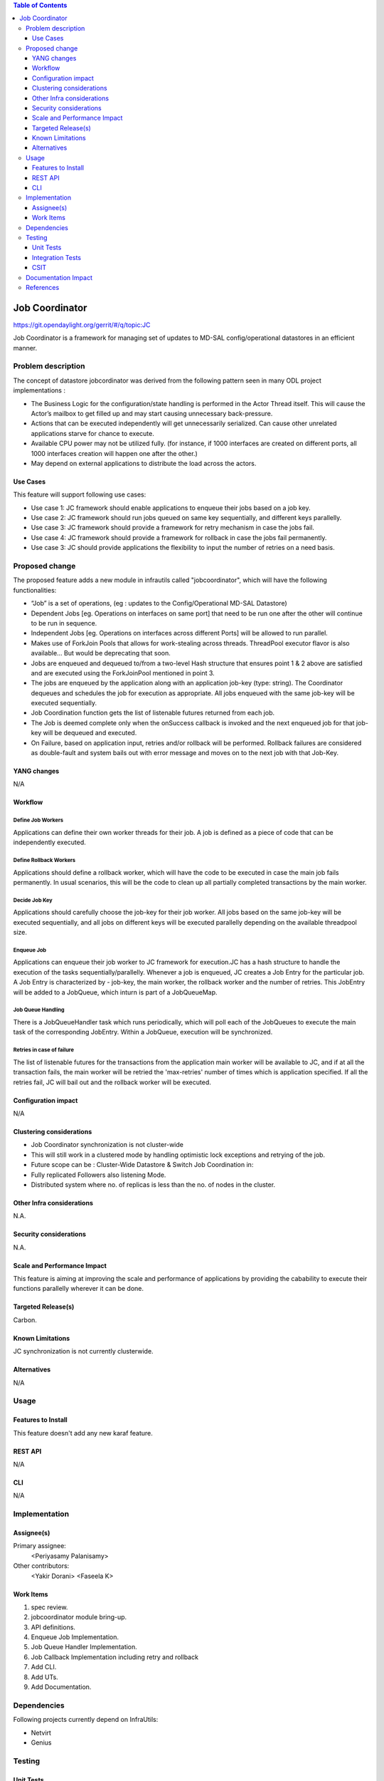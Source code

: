 
.. contents:: Table of Contents
      :depth: 3

===============
Job Coordinator
===============

https://git.opendaylight.org/gerrit/#/q/topic:JC

Job Coordinator is a framework for managing set of updates to
MD-SAL config/operational datastores in an efficient manner.

Problem description
===================

The concept of datastore jobcordinator was derived from the following pattern seen
in many ODL project implementations :

* The Business Logic for the configuration/state handling is performed in the Actor Thread itself.
  This will cause the Actor’s mailbox to get filled up and may start causing unnecessary back-pressure.
* Actions that can be executed independently will get unnecessarily serialized.
  Can cause other unrelated applications starve for chance to execute.
* Available CPU power may not be utilized fully. (for instance, if 1000 interfaces
  are created on different ports, all 1000 interfaces creation will happen one after the other.)
* May depend on external applications to distribute the load across the actors.


Use Cases
---------
This feature will support following use cases:

* Use case 1: JC framework should enable applications to enqueue their jobs based on a job key.
* Use case 2: JC framework should run jobs queued on same key sequentially, and different keys
  parallelly.
* Use case 3: JC framework should provide a framework for retry mechanism in case the jobs fail.
* Use case 4: JC framework should provide a framework for rollback in case the jobs fail permanently.
* Use case 3: JC should provide applications the flexibility to input the number of retries
  on a need basis.

Proposed change
===============

The proposed feature adds a new module in infrautils called "jobcoordinator", which will
have the following functionalities:

* “Job” is a set of operations, (eg : updates to the Config/Operational MD-SAL Datastore)
* Dependent Jobs [eg. Operations on interfaces on same port] that need to be run
  one after the other will continue to be run in sequence.
* Independent Jobs [eg. Operations on interfaces across different Ports] will be allowed to run parallel.
* Makes use of ForkJoin Pools that allows for work-stealing across threads. ThreadPool executor
  flavor is also available… But would be deprecating that soon.
* Jobs are enqueued and dequeued to/from a two-level Hash structure that ensures point 1 & 2 above are
  satisfied and are executed using the ForkJoinPool mentioned in point 3.
* The jobs are enqueued by the application along with an application job-key (type: string). The Coordinator
  dequeues and schedules the job for execution as appropriate. All jobs enqueued with the same job-key will
  be executed sequentially.
* Job Coordination function gets the list of listenable futures returned from each job.
* The Job is deemed complete only when the onSuccess callback is invoked and the next enqueued job for that
  job-key will be dequeued and executed.
* On Failure, based on application input, retries and/or rollback will be performed. Rollback failures are
  considered as double-fault and system bails out with error message and moves on to the next job with that Job-Key.


YANG changes
------------
N/A

Workflow
--------

Define Job Workers
^^^^^^^^^^^^^^^^^^
Applications can define their own worker threads for their job.
A job is defined as a piece of code that can be independently executed.

Define Rollback Workers
^^^^^^^^^^^^^^^^^^^^^^^
Applications should define a rollback worker, which will have the code to be executed
in case the main job fails permanently. In usual scenarios, this will be the code to clean up
all partially completed transactions by the main worker.

Decide Job Key
^^^^^^^^^^^^^^

Applications should carefully choose the job-key for their job worker. All jobs based on the
same job-key will be executed sequentially, and all jobs on different keys will be executed parallelly
depending on the available threadpool size.

Enqueue Job
^^^^^^^^^^^
Applications can enqueue their job worker to JC framework for execution.JC has a hash structure
to handle the execution of the tasks sequentially/parallelly. Whenever a job is enqueued, JC creates
a Job Entry for the particular job. A Job Entry is characterized by - job-key, the main worker, the rollback
worker and the number of retries. This JobEntry will be added to a JobQueue, which inturn is part of a
JobQueueMap.

Job Queue Handling
^^^^^^^^^^^^^^^^^^
There is a JobQueueHandler task which runs periodically, which will poll each of the JobQueues
to execute the main task of the corresponding JobEntry. Within a JobQueue, execution will be synchronized.

Retries in case of failure
^^^^^^^^^^^^^^^^^^^^^^^^^^
The list of listenable futures for the transactions from the application main worker will be available to JC,
and if at all the transaction fails, the main worker will be retried the 'max-retries' number of times which is
application specified. If all the retries fail, JC will bail out and the rollback worker will be executed.

Configuration impact
---------------------
N/A

Clustering considerations
-------------------------
* Job Coordinator synchronization is not cluster-wide
* This will still work in a clustered mode by handling optimistic lock exceptions and retrying of the job.
* Future scope can be : Cluster-Wide Datastore & Switch Job Coordination in:
* Fully replicated Followers also listening Mode.
* Distributed system where no. of replicas is less than the no. of nodes in the cluster.

Other Infra considerations
--------------------------
N.A.

Security considerations
-----------------------
N.A.

Scale and Performance Impact
----------------------------
This feature is aiming at improving the scale and performance of applications
by providing the cabability to execute their functions parallelly wherever it can be done.

Targeted Release(s)
-------------------
Carbon.

Known Limitations
-----------------

JC synchronization is not currently clusterwide.

Alternatives
------------
N/A

Usage
=====

Features to Install
-------------------
This feature doesn't add any new karaf feature.

REST API
--------
N/A

CLI
---
N/A

Implementation
==============

Assignee(s)
-----------
Primary assignee:
  <Periyasamy Palanisamy>

Other contributors:
  <Yakir Dorani>
  <Faseela K>

Work Items
----------
#. spec review.
#. jobcoordinator module bring-up.
#. API definitions.
#. Enqueue Job Implementation.
#. Job Queue Handler Implementation.
#. Job Callback Implementation including retry and rollback
#. Add CLI.
#. Add UTs.
#. Add Documentation.

Dependencies
============

Following projects currently depend on InfraUtils:

* Netvirt
* Genius

Testing
=======

Unit Tests
----------
Appropriate UTs will be added for the new code coming in once framework is in place.

Integration Tests
-----------------
N/A

CSIT
----
N/A

Documentation Impact
====================
This will require changes to Developer Guide.

Developer Guide will need to capture how to use the APIs of jobcoordinator
module to achieve parallelism of jobs, and how to do reties and rollbacks.

References
==========

* https://wiki.opendaylight.org/view/Infrastructure_Utilities:Carbon_Release_Plan
